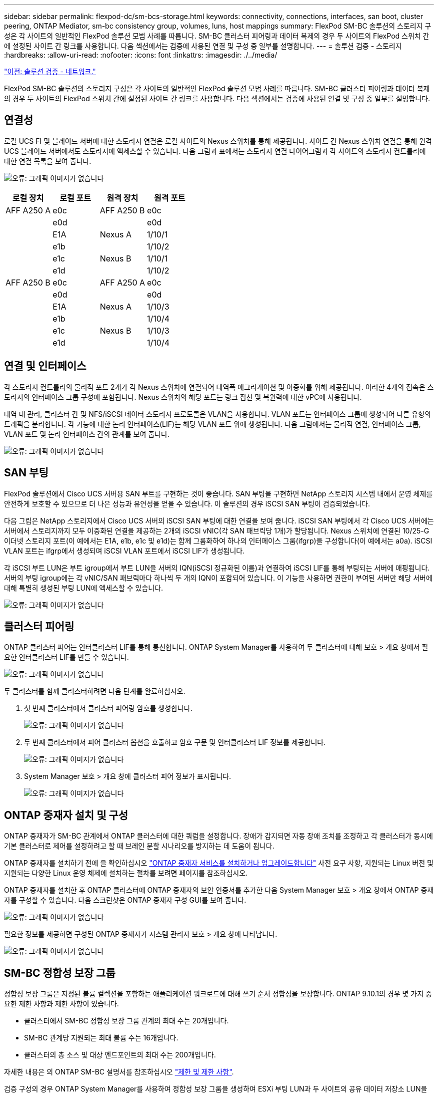 ---
sidebar: sidebar 
permalink: flexpod-dc/sm-bcs-storage.html 
keywords: connectivity, connections, interfaces, san boot, cluster peering, ONTAP Mediator, sm-bc consistency group, volumes, luns, host mappings 
summary: FlexPod SM-BC 솔루션의 스토리지 구성은 각 사이트의 일반적인 FlexPod 솔루션 모범 사례를 따릅니다. SM-BC 클러스터 피어링과 데이터 복제의 경우 두 사이트의 FlexPod 스위치 간에 설정된 사이트 간 링크를 사용합니다. 다음 섹션에서는 검증에 사용된 연결 및 구성 중 일부를 설명합니다. 
---
= 솔루션 검증 - 스토리지
:hardbreaks:
:allow-uri-read: 
:nofooter: 
:icons: font
:linkattrs: 
:imagesdir: ./../media/


link:sm-bcs-network.html["이전: 솔루션 검증 - 네트워크."]

[role="lead"]
FlexPod SM-BC 솔루션의 스토리지 구성은 각 사이트의 일반적인 FlexPod 솔루션 모범 사례를 따릅니다. SM-BC 클러스터 피어링과 데이터 복제의 경우 두 사이트의 FlexPod 스위치 간에 설정된 사이트 간 링크를 사용합니다. 다음 섹션에서는 검증에 사용된 연결 및 구성 중 일부를 설명합니다.



== 연결성

로컬 UCS FI 및 블레이드 서버에 대한 스토리지 연결은 로컬 사이트의 Nexus 스위치를 통해 제공됩니다. 사이트 간 Nexus 스위치 연결을 통해 원격 UCS 블레이드 서버에서도 스토리지에 액세스할 수 있습니다. 다음 그림과 표에서는 스토리지 연결 다이어그램과 각 사이트의 스토리지 컨트롤러에 대한 연결 목록을 보여 줍니다.

image:sm-bcs-image22.png["오류: 그래픽 이미지가 없습니다"]

|===
| 로컬 장치 | 로컬 포트 | 원격 장치 | 원격 포트 


| AFF A250 A | e0c | AFF A250 B | e0c 


|  | e0d |  | e0d 


|  | E1A | Nexus A | 1/10/1 


|  | e1b |  | 1/10/2 


|  | e1c | Nexus B | 1/10/1 


|  | e1d |  | 1/10/2 


| AFF A250 B | e0c | AFF A250 A | e0c 


|  | e0d |  | e0d 


|  | E1A | Nexus A | 1/10/3 


|  | e1b |  | 1/10/4 


|  | e1c | Nexus B | 1/10/3 


|  | e1d |  | 1/10/4 
|===


== 연결 및 인터페이스

각 스토리지 컨트롤러의 물리적 포트 2개가 각 Nexus 스위치에 연결되어 대역폭 애그리게이션 및 이중화를 위해 제공됩니다. 이러한 4개의 접속은 스토리지의 인터페이스 그룹 구성에 포함됩니다. Nexus 스위치의 해당 포트는 링크 집선 및 복원력에 대한 vPC에 사용됩니다.

대역 내 관리, 클러스터 간 및 NFS/iSCSI 데이터 스토리지 프로토콜은 VLAN을 사용합니다. VLAN 포트는 인터페이스 그룹에 생성되어 다른 유형의 트래픽을 분리합니다. 각 기능에 대한 논리 인터페이스(LIF)는 해당 VLAN 포트 위에 생성됩니다. 다음 그림에서는 물리적 연결, 인터페이스 그룹, VLAN 포트 및 논리 인터페이스 간의 관계를 보여 줍니다.

image:sm-bcs-image23.png["오류: 그래픽 이미지가 없습니다"]



== SAN 부팅

FlexPod 솔루션에서 Cisco UCS 서버용 SAN 부트를 구현하는 것이 좋습니다. SAN 부팅을 구현하면 NetApp 스토리지 시스템 내에서 운영 체제를 안전하게 보호할 수 있으므로 더 나은 성능과 유연성을 얻을 수 있습니다. 이 솔루션의 경우 iSCSI SAN 부팅이 검증되었습니다.

다음 그림은 NetApp 스토리지에서 Cisco UCS 서버의 iSCSI SAN 부팅에 대한 연결을 보여 줍니다. iSCSI SAN 부팅에서 각 Cisco UCS 서버에는 서버에서 스토리지까지 모두 이중화된 연결을 제공하는 2개의 iSCSI vNIC(각 SAN 패브릭당 1개)가 할당됩니다. Nexus 스위치에 연결된 10/25-G 이더넷 스토리지 포트(이 예에서는 E1A, e1b, e1c 및 e1d)는 함께 그룹화하여 하나의 인터페이스 그룹(ifgrp)을 구성합니다(이 예에서는 a0a). iSCSI VLAN 포트는 ifgrp에서 생성되며 iSCSI VLAN 포트에서 iSCSI LIF가 생성됩니다.

각 iSCSI 부트 LUN은 부트 igroup에서 부트 LUN을 서버의 IQN(iSCSI 정규화된 이름)과 연결하여 iSCSI LIF를 통해 부팅되는 서버에 매핑됩니다. 서버의 부팅 igroup에는 각 vNIC/SAN 패브릭마다 하나씩 두 개의 IQN이 포함되어 있습니다. 이 기능을 사용하면 권한이 부여된 서버만 해당 서버에 대해 특별히 생성된 부팅 LUN에 액세스할 수 있습니다.

image:sm-bcs-image24.png["오류: 그래픽 이미지가 없습니다"]



== 클러스터 피어링

ONTAP 클러스터 피어는 인터클러스터 LIF를 통해 통신합니다. ONTAP System Manager를 사용하여 두 클러스터에 대해 보호 > 개요 창에서 필요한 인터클러스터 LIF를 만들 수 있습니다.

image:sm-bcs-image25.png["오류: 그래픽 이미지가 없습니다"]

두 클러스터를 함께 클러스터하려면 다음 단계를 완료하십시오.

. 첫 번째 클러스터에서 클러스터 피어링 암호를 생성합니다.
+
image:sm-bcs-image26.png["오류: 그래픽 이미지가 없습니다"]

. 두 번째 클러스터에서 피어 클러스터 옵션을 호출하고 암호 구문 및 인터클러스터 LIF 정보를 제공합니다.
+
image:sm-bcs-image27.png["오류: 그래픽 이미지가 없습니다"]

. System Manager 보호 > 개요 창에 클러스터 피어 정보가 표시됩니다.
+
image:sm-bcs-image28.png["오류: 그래픽 이미지가 없습니다"]





== ONTAP 중재자 설치 및 구성

ONTAP 중재자가 SM-BC 관계에서 ONTAP 클러스터에 대한 쿼럼을 설정합니다. 장애가 감지되면 자동 장애 조치를 조정하고 각 클러스터가 동시에 기본 클러스터로 제어를 설정하려고 할 때 브레인 분할 시나리오를 방지하는 데 도움이 됩니다.

ONTAP 중재자를 설치하기 전에 을 확인하십시오 https://docs.netapp.com/us-en/ontap/mediator/index.html["ONTAP 중재자 서비스를 설치하거나 업그레이드합니다"^] 사전 요구 사항, 지원되는 Linux 버전 및 지원되는 다양한 Linux 운영 체제에 설치하는 절차를 보려면 페이지를 참조하십시오.

ONTAP 중재자를 설치한 후 ONTAP 클러스터에 ONTAP 중재자의 보안 인증서를 추가한 다음 System Manager 보호 > 개요 창에서 ONTAP 중재자를 구성할 수 있습니다. 다음 스크린샷은 ONTAP 중재자 구성 GUI를 보여 줍니다.

image:sm-bcs-image29.png["오류: 그래픽 이미지가 없습니다"]

필요한 정보를 제공하면 구성된 ONTAP 중재자가 시스템 관리자 보호 > 개요 창에 나타납니다.

image:sm-bcs-image30.png["오류: 그래픽 이미지가 없습니다"]



== SM-BC 정합성 보장 그룹

정합성 보장 그룹은 지정된 볼륨 컬렉션을 포함하는 애플리케이션 워크로드에 대해 쓰기 순서 정합성을 보장합니다. ONTAP 9.10.1의 경우 몇 가지 중요한 제한 사항과 제한 사항이 있습니다.

* 클러스터에서 SM-BC 정합성 보장 그룹 관계의 최대 수는 20개입니다.
* SM-BC 관계당 지원되는 최대 볼륨 수는 16개입니다.
* 클러스터의 총 소스 및 대상 엔드포인트의 최대 수는 200개입니다.


자세한 내용은 의 ONTAP SM-BC 설명서를 참조하십시오 https://docs.netapp.com/us-en/ontap/smbc/smbc_plan_additional_restrictions_and_limitations.html["제한 및 제한 사항"^].

검증 구성의 경우 ONTAP System Manager를 사용하여 정합성 보장 그룹을 생성하여 ESXi 부팅 LUN과 두 사이트의 공유 데이터 저장소 LUN을 모두 보호했습니다. 정합성 보장 그룹 생성 대화 상자는 보호 > 개요 > 무중단 업무 운영 보호 > 정합성 보장 그룹 보호 로 이동하여 액세스할 수 있습니다. 정합성 보장 그룹을 생성하려면 필요한 소스 볼륨, 대상 클러스터 및 대상 스토리지 가상 머신 정보를 생성하여 생성합니다.

image:sm-bcs-image31.png["오류: 그래픽 이미지가 없습니다"]

다음 표에는 검증 테스트를 위해 생성된 4개의 정합성 보장 그룹과 각 정합성 보장 그룹에 포함된 볼륨이 나와 있습니다.

|===
| 시스템 관리자 | 일관성 그룹 | 볼륨 


| 사이트 A | CG_ESXi_A | ESXi_A 


| 사이트 A | cg_infra_datastore_a입니다 | infra_datastore_A_01 infra_datastore_A_02 


| 사이트 B | CG_ESXi_b입니다 | ESXi_b 


| 사이트 B | cg_infra_datastore_b입니다 | infra_datastore_b_01 infra_datastore_b_02 
|===
일관성 그룹이 생성된 후에는 사이트 A 및 사이트 B의 해당 보호 관계 아래에 표시됩니다

이 스크린샷은 사이트 A의 일관성 그룹 관계를 보여 줍니다

image:sm-bcs-image32.png["오류: 그래픽 이미지가 없습니다"]

이 스크린샷은 사이트 B의 일관성 그룹 관계를 보여 줍니다

image:sm-bcs-image33.png["오류: 그래픽 이미지가 없습니다"]

이 스크린샷은 CG_infra_datastore_b 그룹에 대한 정합성 보장 그룹 관계 세부 정보를 보여 줍니다.

image:sm-bcs-image34.png["오류: 그래픽 이미지가 없습니다"]



== 볼륨, LUN 및 호스트 매핑

일관성 그룹이 생성되고 나면 SnapMirror는 소스 볼륨과 타겟 볼륨을 동기화하여 데이터가 항상 동기화될 수 있도록 합니다. 원격 사이트의 대상 볼륨은 _ dest가 끝나는 볼륨 이름을 전달합니다. 예를 들어 사이트 A 클러스터의 ESXi_A 볼륨의 경우 사이트 B에 해당하는 ESXi_A_dest 데이터 보호(DP) 볼륨이 있습니다

이 스크린샷은 사이트 A의 볼륨 정보를 보여 줍니다

image:sm-bcs-image35.png["오류: 그래픽 이미지가 없습니다"]

이 스크린샷은 사이트 B의 볼륨 정보를 보여 줍니다

image:sm-bcs-image36.png["오류: 그래픽 이미지가 없습니다"]

투명한 애플리케이션 페일오버를 지원하기 위해 미러링된 SM-BC LUN도 대상 클러스터의 호스트에 매핑되어야 합니다. 이를 통해 호스트는 소스 클러스터와 대상 클러스터 모두에서 LUN에 대한 경로를 올바르게 볼 수 있습니다. 사이트 A와 사이트 B의 "igroup show" 및 "lun show" 출력은 다음 두 스크린샷에서 캡처됩니다. 생성된 매핑에서 클러스터의 각 ESXi 호스트는 고유한 SAN 부팅 LUN을 ID 0으로, 4개의 모든 공유 iSCSI 데이터 저장소 LUN으로 인식합니다.

이 스크린샷은 사이트 A 클러스터의 호스트 igroup 및 LUN 매핑을 보여 줍니다.

image:sm-bcs-image37.png["오류: 그래픽 이미지가 없습니다"]

이 스크린샷은 사이트 B 클러스터에 대한 호스트 igroup 및 LUN 매핑을 보여 줍니다.

image:sm-bcs-image38.png["오류: 그래픽 이미지가 없습니다"]

link:sm-bcs-virtualization.html["다음: 솔루션 검증 - 가상화."]
